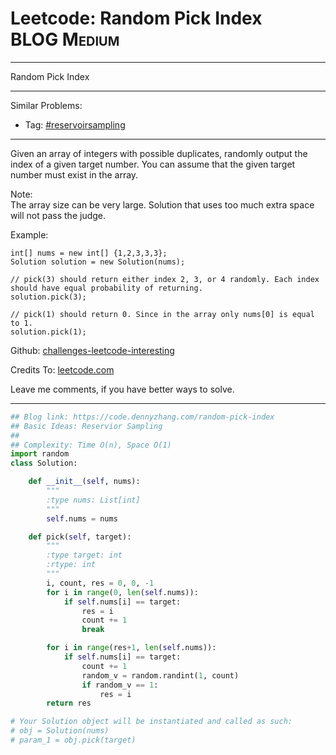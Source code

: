 * Leetcode: Random Pick Index                                    :BLOG:Medium:
#+STARTUP: showeverything
#+OPTIONS: toc:nil \n:t ^:nil creator:nil d:nil
:PROPERTIES:
:type:     reservoirsampling
:END:
---------------------------------------------------------------------
Random Pick Index
---------------------------------------------------------------------
Similar Problems:
- Tag: [[https://code.dennyzhang.com/tag/reservoirsampling][#reservoirsampling]]
---------------------------------------------------------------------
Given an array of integers with possible duplicates, randomly output the index of a given target number. You can assume that the given target number must exist in the array.

Note:
The array size can be very large. Solution that uses too much extra space will not pass the judge.

Example:
#+BEGIN_EXAMPLE
int[] nums = new int[] {1,2,3,3,3};
Solution solution = new Solution(nums);

// pick(3) should return either index 2, 3, or 4 randomly. Each index should have equal probability of returning.
solution.pick(3);

// pick(1) should return 0. Since in the array only nums[0] is equal to 1.
solution.pick(1);
#+END_EXAMPLE

Github: [[https://github.com/DennyZhang/challenges-leetcode-interesting/tree/master/problems/random-pick-index][challenges-leetcode-interesting]]

Credits To: [[https://leetcode.com/problems/random-pick-index/description/][leetcode.com]]

Leave me comments, if you have better ways to solve.
---------------------------------------------------------------------

#+BEGIN_SRC python
## Blog link: https://code.dennyzhang.com/random-pick-index
## Basic Ideas: Reservior Sampling
##
## Complexity: Time O(n), Space O(1)
import random
class Solution:

    def __init__(self, nums):
        """
        :type nums: List[int]
        """
        self.nums = nums

    def pick(self, target):
        """
        :type target: int
        :rtype: int
        """
        i, count, res = 0, 0, -1
        for i in range(0, len(self.nums)):
            if self.nums[i] == target:
                res = i
                count += 1
                break

        for i in range(res+1, len(self.nums)):
            if self.nums[i] == target:
                count += 1
                random_v = random.randint(1, count)
                if random_v == 1:
                    res = i
        return res

# Your Solution object will be instantiated and called as such:
# obj = Solution(nums)
# param_1 = obj.pick(target)
#+END_SRC

#+BEGIN_HTML
<div style="overflow: hidden;">
<div style="float: left; padding: 5px"> <a href="https://www.linkedin.com/in/dennyzhang001"><img src="https://www.dennyzhang.com/wp-content/uploads/sns/linkedin.png" alt="linkedin" /></a></div>
<div style="float: left; padding: 5px"><a href="https://github.com/DennyZhang"><img src="https://www.dennyzhang.com/wp-content/uploads/sns/github.png" alt="github" /></a></div>
<div style="float: left; padding: 5px"><a href="https://www.dennyzhang.com/slack" target="_blank" rel="nofollow"><img src="http://slack.dennyzhang.com/badge.svg" alt="slack"/></a></div>
</div>
#+END_HTML
